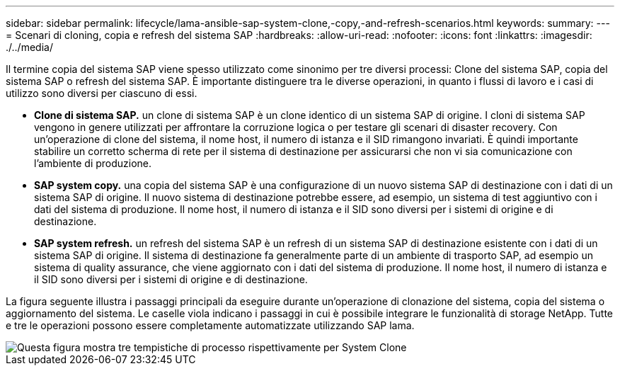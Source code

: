 ---
sidebar: sidebar 
permalink: lifecycle/lama-ansible-sap-system-clone,-copy,-and-refresh-scenarios.html 
keywords:  
summary:  
---
= Scenari di cloning, copia e refresh del sistema SAP
:hardbreaks:
:allow-uri-read: 
:nofooter: 
:icons: font
:linkattrs: 
:imagesdir: ./../media/


[role="lead"]
Il termine copia del sistema SAP viene spesso utilizzato come sinonimo per tre diversi processi: Clone del sistema SAP, copia del sistema SAP o refresh del sistema SAP. È importante distinguere tra le diverse operazioni, in quanto i flussi di lavoro e i casi di utilizzo sono diversi per ciascuno di essi.

* *Clone di sistema SAP.* un clone di sistema SAP è un clone identico di un sistema SAP di origine. I cloni di sistema SAP vengono in genere utilizzati per affrontare la corruzione logica o per testare gli scenari di disaster recovery. Con un'operazione di clone del sistema, il nome host, il numero di istanza e il SID rimangono invariati. È quindi importante stabilire un corretto scherma di rete per il sistema di destinazione per assicurarsi che non vi sia comunicazione con l'ambiente di produzione.
* *SAP system copy.* una copia del sistema SAP è una configurazione di un nuovo sistema SAP di destinazione con i dati di un sistema SAP di origine. Il nuovo sistema di destinazione potrebbe essere, ad esempio, un sistema di test aggiuntivo con i dati del sistema di produzione. Il nome host, il numero di istanza e il SID sono diversi per i sistemi di origine e di destinazione.
* *SAP system refresh.* un refresh del sistema SAP è un refresh di un sistema SAP di destinazione esistente con i dati di un sistema SAP di origine. Il sistema di destinazione fa generalmente parte di un ambiente di trasporto SAP, ad esempio un sistema di quality assurance, che viene aggiornato con i dati del sistema di produzione. Il nome host, il numero di istanza e il SID sono diversi per i sistemi di origine e di destinazione.


La figura seguente illustra i passaggi principali da eseguire durante un'operazione di clonazione del sistema, copia del sistema o aggiornamento del sistema. Le caselle viola indicano i passaggi in cui è possibile integrare le funzionalità di storage NetApp. Tutte e tre le operazioni possono essere completamente automatizzate utilizzando SAP lama.

image::lama-ansible-image1.png[Questa figura mostra tre tempistiche di processo rispettivamente per System Clone, System Copy e System Refresh.]
